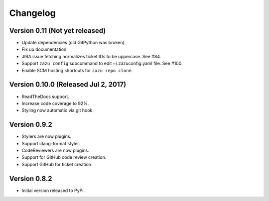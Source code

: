 Changelog
=========

Version 0.11 (Not yet released)
-------------------------------------------

- Update dependencies (old GitPython was broken).
- Fix up documentation.
- JIRA issue fetching normalizes ticket IDs to be uppercase. See #84.
- Support ``zazu config`` subcommand to edit ~/.zazuconfig.yaml file. See #100.
- Enable SCM hosting shortcuts for ``zazu repo clone``.

Version 0.10.0 (Released Jul 2, 2017)
-------------------------------------

- ReadTheDocs support.
- Increase code coverage to 92%.
- Styling now automatic via git hook.

Version 0.9.2
-------------

- Stylers are now plugins.
- Support clang-format styler.
- CodeReviewers are now plugins.
- Support for GitHub code review creation.
- Support GitHub for ticket creation.

Version 0.8.2
-------------

- Initial version released to PyPi.